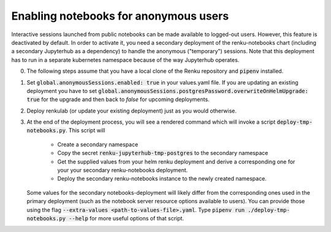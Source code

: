 .. _admin_anonymous-sessions:

Enabling notebooks for anonymous users
--------------------------------------

Interactive sessions launched from public notebooks can be made available to
logged-out users. However, this feature is deactivated by default. In order
to activate it, you need a secondary deployment of the renku-notebooks chart
(including a secondary Jupyterhub as a dependency) to handle the anonymous
("temporary") sessions. Note that this deployment has to run in a separate
kubernetes namespace because of the way Jupyterhub operates.

0. The following steps assume that you have a local clone of the Renku repository and :code:`pipenv` installed.

1. Set :code:`global.anonymousSessions.enabled: true` in your values.yaml file. If you are
   updating an existing deployment you have to set :code:`global.anonymousSessions.postgresPassword.overwriteOnHelmUpgrade: true`
   for the upgrade and then back to `false` for upcoming deployments.

2. Deploy renkulab (or update your existing deployment) just as you would otherwise.

3. At the end of the deployment process, you will see a rendered command which will invoke a script
   :code:`deploy-tmp-notebooks.py`. This script will

     - Create a secondary namespace
     - Copy the secret :code:`renku-jupyterhub-tmp-postgres` to the secondary namespace
     - Get the supplied values from your helm renku deployment and derive a corresponding
       one for your your secondary renku-notebooks deployment.
     - Deploy the secondary renku-notebooks instance to the newly created namespace.

   Some values for the secondary notebooks-deployment will likely differ from the corresponding ones
   used in the primary deployment (such as the notebook server resource options available to users).
   You can provide those using the flag :code:`--extra-values <path-to-values-file>.yaml`. Type
   :code:`pipenv run ./deploy-tmp-notebooks.py --help` for more useful options of that script.
